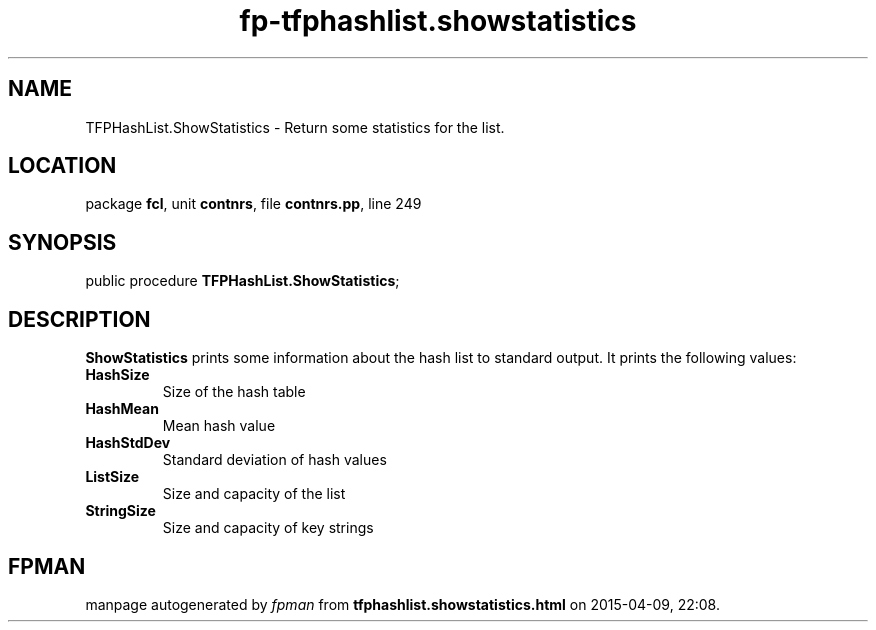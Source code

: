 .\" file autogenerated by fpman
.TH "fp-tfphashlist.showstatistics" 3 "2014-03-14" "fpman" "Free Pascal Programmer's Manual"
.SH NAME
TFPHashList.ShowStatistics - Return some statistics for the list.
.SH LOCATION
package \fBfcl\fR, unit \fBcontnrs\fR, file \fBcontnrs.pp\fR, line 249
.SH SYNOPSIS
public procedure \fBTFPHashList.ShowStatistics\fR;
.SH DESCRIPTION
\fBShowStatistics\fR prints some information about the hash list to standard output. It prints the following values:

.TP
.B HashSize
Size of the hash table
.TP
.B HashMean
Mean hash value
.TP
.B HashStdDev
Standard deviation of hash values
.TP
.B ListSize
Size and capacity of the list
.TP
.B StringSize
Size and capacity of key strings

.SH FPMAN
manpage autogenerated by \fIfpman\fR from \fBtfphashlist.showstatistics.html\fR on 2015-04-09, 22:08.

